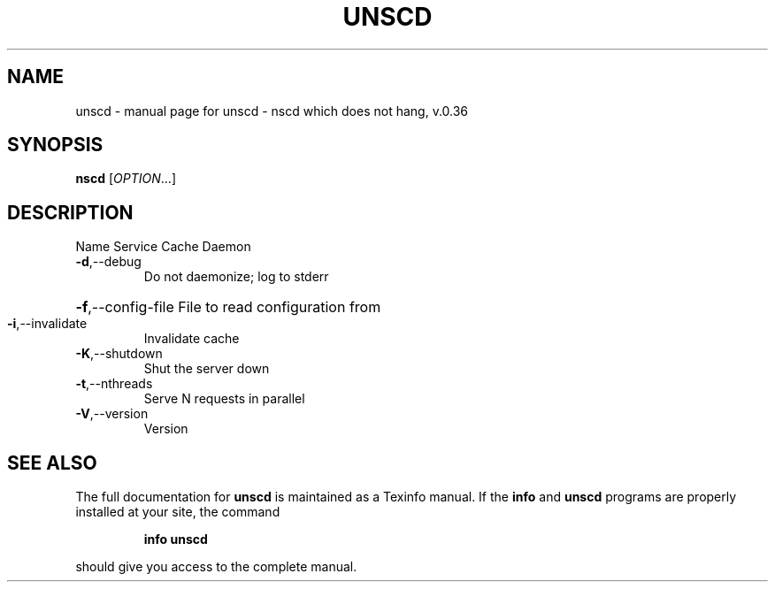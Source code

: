 .\" DO NOT MODIFY THIS FILE!  It was generated by help2man 1.38.2.
.TH UNSCD "1" "October 2010" "unscd - nscd which does not hang, v.0.36" "User Commands"
.SH NAME
unscd \- manual page for unscd - nscd which does not hang, v.0.36
.SH SYNOPSIS
.B nscd
[\fIOPTION\fR...]
.SH DESCRIPTION
Name Service Cache Daemon
.TP
\fB\-d\fR,\-\-debug
Do not daemonize; log to stderr
.HP
\fB\-f\fR,\-\-config\-file File to read configuration from
.TP
\fB\-i\fR,\-\-invalidate
Invalidate cache
.TP
\fB\-K\fR,\-\-shutdown
Shut the server down
.TP
\fB\-t\fR,\-\-nthreads
Serve N requests in parallel
.TP
\fB\-V\fR,\-\-version
Version
.SH "SEE ALSO"
The full documentation for
.B unscd
is maintained as a Texinfo manual.  If the
.B info
and
.B unscd
programs are properly installed at your site, the command
.IP
.B info unscd
.PP
should give you access to the complete manual.
